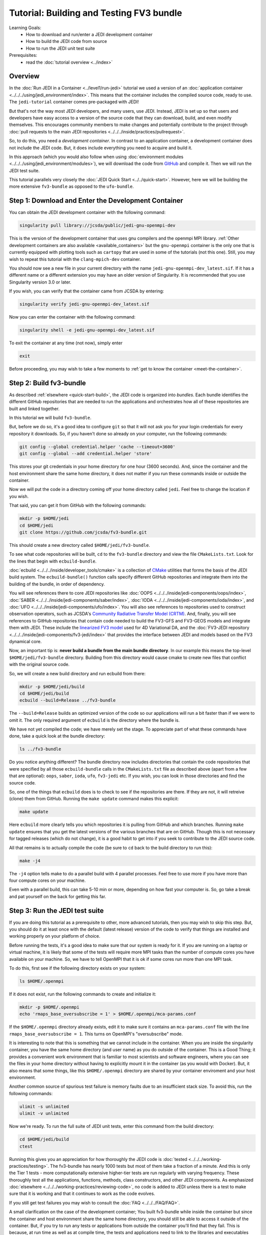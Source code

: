 .. _top-tut-dev-container:

Tutorial: Building and Testing FV3 bundle
=========================================

Learning Goals:
 - How to download and run/enter a JEDI development container
 - How to build the JEDI code from source
 - How to run the JEDI unit test suite

Prerequisites:
 - read the :doc:`tutorial overview <../index>`

Overview
--------

In the :doc:`Run JEDI in a Container <../level1/run-jedi>` tutorial we used a version of an :doc:`application container <../../../using/jedi_environment/index>`.  This means that the container includes the compiled source code, ready to use.  The ``jedi-tutorial`` container comes pre-packaged with JEDI!

But that's not the way most JEDI developers, and many users, use JEDI.  Instead, JEDI is set up so that users and developers have easy access to a version of the source code that they can download, build, and even modify themselves.  This encourages community members to make changes and potentially contribute to the project through :doc:`pull requests to the main JEDI repositories <../../../inside/practices/pullrequest>`.

So, to do this, you need a *development container*.  In contrast to an application container, a development container does not include the JEDI code.  But, it does include everything you need to acquire and build it.

In this approach (which you would also follow when using :doc:`environment modules <../../../using/jedi_environment/modules>`), we will download the code from `GitHub <https://github.com>`_ and compile it.  Then we will run the JEDI test suite.

This tutorial parallels very closely the :doc:`JEDI Quick Start <../../quick-start>`.  However, here we will be building the more extensive ``fv3-bundle`` as opposed to the ``ufo-bundle``.

Step 1: Download and Enter the Development Container
----------------------------------------------------

You can obtain the JEDI development container with the following command:

.. code-block:: bash

   singularity pull library://jcsda/public/jedi-gnu-openmpi-dev

This is the version of the development container that uses gnu compilers and the openmpi MPI library.  :ref:`Other development containers are also available <available_containers>` but the ``gnu-openmpi`` container is the only one that is currently equipped with plotting tools such as ``cartopy`` that are used in some of the tutorials (not this one).  Still, you may wish to repeat this tutorial with the ``clang-mpich-dev`` container.

You should now see a new file in your current directory with the name ``jedi-gnu-openmpi-dev_latest.sif``.  If it has a different name or a different extension you may have an older version of Singularity.  It is recommended that you use Singularity version 3.0 or later.

If you wish, you can verify that the container came from JCSDA by entering:

.. code-block:: bash

   singularity verify jedi-gnu-openmpi-dev_latest.sif

Now you can enter the container with the following command:

.. code-block:: bash

   singularity shell -e jedi-gnu-openmpi-dev_latest.sif

To exit the container at any time (not now), simply enter

.. code-block:: bash

   exit

Before proceeding, you may wish to take a few moments to :ref:`get to know the container <meet-the-container>`.

Step 2: Build fv3-bundle
------------------------

As described :ref:`elsewhere <quick-start-build>`, the JEDI code is organized into *bundles*.  Each bundle identifies the different GitHub repositories that are needed to run the applications and orchestrates how all of these repositories are built and linked together.

In this tutorial we will build ``fv3-bundle``.

But, before we do so, it's a good idea to configure ``git`` so that it will not ask you for your login credentials for every repository it downloads.   So, if you haven't done so already on your computer, run the following commands:

.. code-block:: bash

   git config --global credential.helper 'cache --timeout=3600'
   git config --global --add credential.helper 'store'

This stores your git credentials in your home directory for one hour (3600 seconds).  And, since the container and the host environment share the same home directory, it does not matter if you run these commands inside or outside the container.

Now we will put the code in a directory coming off your home directory called ``jedi``.   Feel free to change the location if you wish.

That said, you can get it from GitHub with the following commands:

.. code-block:: bash

   mkdir -p $HOME/jedi
   cd $HOME/jedi
   git clone https://github.com/jcsda/fv3-bundle.git

This should create a new directory called ``$HOME/jedi/fv3-bundle``.

To see what code repositories will be built, ``cd`` to the ``fv3-bundle`` directory and view the file ``CMakeLists.txt``.  Look for the lines that begin with ``ecbuild-bundle``.

:doc:`ecbuild <../../../inside/developer_tools/cmake>` is a collection of `CMake <https://cmake.org>`_ utilities that forms the basis of the JEDI build system.  The ``ecbuild-bundle()`` function calls specify different GitHub repositories and integrate them into the building of the bundle, in order of dependency.

You will see references there to core JEDI repositories like :doc:`OOPS <../../../inside/jedi-components/oops/index>`, :doc:`SABER <../../../inside/jedi-components/saber/index>`, :doc:`IODA <../../../inside/jedi-components/ioda/index>`, and :doc:`UFO <../../../inside/jedi-components/ufo/index>`.  You will also see references to repositories used to construct observation operators, such as JCSDA's `Community Radiative Transfer Model (CRTM) <https://github.com/jcsda/crtm>`_.  And, finally, you will see references to GitHub repositories that contain code needed to build the FV3-GFS and FV3-GEOS models and integrate them with JEDI.  These include the `linearized FV3 model <https://github.com/jcsda/fv3-jedi-linearmodel>`_ used for 4D Variational DA, and the :doc:`FV3-JEDI repository <../../../inside/jedi-components/fv3-jedi/index>` that provides the interface between JEDI and models based on the FV3 dynamical core.

Now, an important tip is: **never build a bundle from the main bundle directory**.  In our example this means the top-level ``$HOME/jedi/fv3-bundle`` directory.  Building from this directory would cause cmake to create new files that conflict with the original source code.

So, we will create a new build directory and run ecbuild from there:

.. code-block:: bash

    mkdir -p $HOME/jedi/build
    cd $HOME/jedi/build
    ecbuild --build=Release ../fv3-bundle

The ``--build=Release`` builds an optimized version of the code so our applications will run a bit faster than if we were to omit it.  The only required argument of ``ecbuild`` is the directory where the bundle is.

We have not yet compiled the code; we have merely set the stage.  To appreciate part of what these commands have done, take a quick look at the bundle directory:

.. code-block:: bash

    ls ../fv3-bundle

Do you notice anything different?   The bundle directory now includes directories that contain the code repositories that were specified by all those ``ecbuild-bundle`` calls in the ``CMakeLists.txt`` file as described above (apart from a few that are optional): ``oops``, ``saber``, ``ioda``, ``ufo``, ``fv3-jedi`` etc.  If you wish, you can look in those directories and find the source code.

So, one of the things that ``ecbuild`` does is to check to see if the repositories are there.  If they are not, it will retreive (clone) them from GitHub.  Running the ``make update`` command makes this explicit:

.. code-block:: bash

   make update

Here ``ecbuild`` more clearly tells you which repositories it is pulling from GitHub and which branches.  Running ``make update`` ensures that you get the latest versions of the various branches that are on GitHub.  Though this is not necessary for tagged releases (which do not change), it is a good habit to get into if you seek to contribute to the JEDI source code.

All that remains is to actually compile the code (be sure to ``cd`` back to the build directory to run this):

.. code-block:: bash

   make -j4

The ``-j4`` option tells make to do a parallel build with 4 parallel processes.  Feel free to use more if you have more than four compute cores on your machine.

Even with a parallel build, this can take 5-10 min or more, depending on how fast your computer is.  So, go take a break and pat yourself on the back for getting this far.

Step 3: Run the JEDI test suite
-------------------------------

If you are doing this tutorial as a prerequisite to other, more advanced tutorials, then you may wish to skip this step.  But, you should do it at least once with the default (latest release) version of the code to verify that things are installed and working properly on your platform of choice.

Before running the tests, it's a good idea to make sure that our system is ready for it.  If you are running on a laptop or virtual machine, it is likely that some of the tests will require more MPI tasks than the number of compute cores you have available on your machine.  So, we have to tell OpenMPI that it is ok if some cores run more than one MPI task.

To do this, first see if the following directory exists on your system:

.. code-block:: bash

    ls $HOME/.openmpi

If it does not exist, run the following commands to create and initialize it:

.. code-block:: bash

    mkdir -p $HOME/.openmpi
    echo 'rmaps_base_oversubscribe = 1' > $HOME/.openmpi/mca-params.conf

If the ``$HOME/.openmpi`` directory already exists, edit it to make sure it contains an ``mca-params.conf`` file with the line ``rmaps_base_oversubscribe = 1``.  This turns on OpenMPI's "oversubscribe" mode.

It is interesting to note that this is something that we cannot include in the container.  When you are inside the singularity container, you have the same home directory (and user name) as you do outside of the container.  This is a Good Thing; it provides a convenient work environment that is familiar to most scientists and software engineers, where you can see the files in your home directory without having to explicitly mount it in the container (as you would with Docker).  But, it also means that some things, like this ``$HOME/.openmpi`` directory are shared by your container enviroment and your host environment.

Another common source of spurious test failure is memory faults due to an insufficient stack size.  To avoid this, run the following commands:

.. code-block:: bash

    ulimit -s unlimited
    ulimit -v unlimited

Now we're ready.  To run the full suite of JEDI unit tests, enter this command from the build directory:

.. code-block:: bash

    cd $HOME/jedi/build
    ctest

Running this gives you an appreciation for how thoroughly the JEDI code is :doc:`tested <../../../working-practices/testing>`.  The fv3-bundle has nearly 1000 tests but most of them take a fraction of a minute.  And this is only the Tier 1 tests - more computationally extensive higher-tier tests are run regularly with varying frequency.  These thoroughly test all the applications, functions, methods, class constructors, and other JEDI components.  As emphasized :doc:`elsewhere <../../../working-practices/reviewing-code>`, no code is added to JEDI unless there is a test to make sure that it is working and that it continues to work as the code evolves.

If you still get test failures you may wish to consult the :doc:`FAQ <../../../FAQ/FAQ>`.

A small clarification on the case of the development container; You built fv3-bundle while inside the container but since the container and host environment share the same home directory, you should still be able to access it outside of the container.  But, if you try to run any tests or applications from outside the container you'll find that they fail.  This is because, at run time as well as at compile time, the tests and applications need to link to the libraries and executables inside the container.